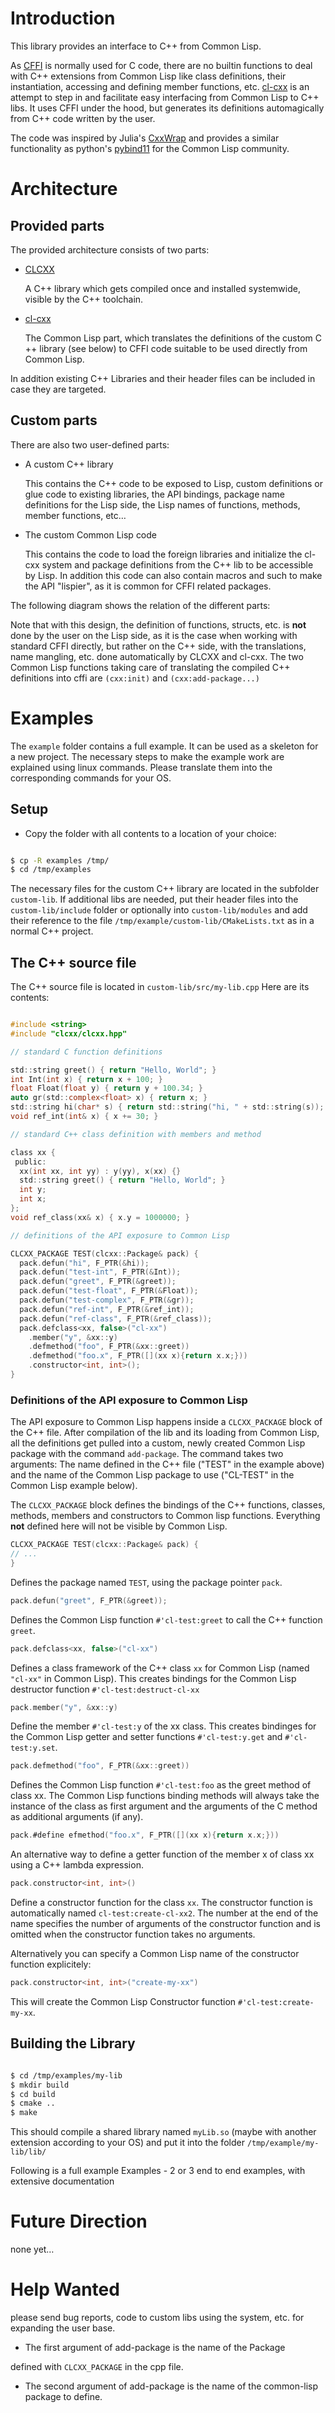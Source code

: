 * Introduction

  This library provides an interface to C++ from Common Lisp.

  As [[https://cffi.common-lisp.dev/][CFFI]] is normally used for C code, there are no builtin functions
  to deal with C++ extensions from Common Lisp like class definitions,
  their instantiation, accessing and defining member functions,
  etc. [[https://github.com/Islam0mar/cl-cxx][cl-cxx]] is an attempt to step in and facilitate easy interfacing
  from Common Lisp to C​++ libs. It uses CFFI under the hood, but
  generates its definitions automagically from C​++ code written by
  the user.

  The code was inspired by Julia's [[https://github.com/JuliaInterop/CxxWrap.jl][CxxWrap]] and provides a similar
  functionality as python's [[https://github.com/pybind/pybind11][pybind11]] for the Common Lisp community.
  
* Architecture

** Provided parts

  The provided architecture consists of two parts:

  - [[https://github.com/Islam0mar/CLCXX][CLCXX]]

     A C​++ library which gets compiled once and installed systemwide,
     visible by the C++ toolchain.

  - [[https://github.com/Islam0mar/cl-cxx][cl-cxx]]

    The Common Lisp part, which translates the definitions of the
    custom C​++ library (see below) to CFFI code suitable to be used
    directly from Common Lisp.

  In addition existing C++ Libraries and their header files can be
  included in case they are targeted.
  
** Custom parts

   There are also two user-defined parts:

  - A custom C​++ library

    This contains the C​++ code to be exposed to Lisp, custom
    definitions or glue code to existing libraries, the API bindings,
    package name definitions for the Lisp side, the Lisp names of
    functions, methods, member functions, etc...
  
  - The custom Common Lisp code

    This contains the code to load the foreign libraries and
    initialize the cl-cxx system and package definitions from the C++
    lib to be accessible by Lisp. In addition this code can also
    contain macros and such to make the API "lispier", as it is common
    for CFFI related packages.

  The following diagram shows the relation of the different parts:
  
  [[./block-diagram.svg]]

  
  Note that with this design, the definition of functions, structs,
  etc. is *not* done by the user on the Lisp side, as it is the case
  when working with standard CFFI directly, but rather on the C​++
  side, with the translations, name mangling, etc. done automatically
  by CLCXX and cl-cxx. The two Common Lisp functions taking care of
  translating the compiled C​++ definitions into cffi are =(cxx:init)=
  and =(cxx:add-package...)=

* Examples

  The =example= folder contains a full example. It can be used as a
  skeleton for a new project. The necessary steps to make the example
  work are explained using linux commands. Please translate them into
  the corresponding commands for your OS.

** Setup
  - Copy the folder with all contents to a location of your choice:

#+BEGIN_SRC bash

$ cp -R examples /tmp/
$ cd /tmp/examples

#+END_SRC

The necessary files for the custom C++ library are located in the
subfolder =custom-lib=. If additional libs are needed, put their
header files into the =custom-lib/include= folder or optionally into
=custom-lib/modules= and add their reference to the file
=/tmp/example/custom-lib/CMakeLists.txt= as in a normal C++ project.

** The C​++ source file

   The C​++ source file is located in =custom-lib/src/my-lib.cpp= Here
   are its contents:

#+BEGIN_SRC c

#include <string>
#include "clcxx/clcxx.hpp"

// standard C function definitions

std::string greet() { return "Hello, World"; }
int Int(int x) { return x + 100; }
float Float(float y) { return y + 100.34; }
auto gr(std::complex<float> x) { return x; }
std::string hi(char* s) { return std::string("hi, " + std::string(s)); }
void ref_int(int& x) { x += 30; }

// standard C++ class definition with members and method

class xx {
 public:
  xx(int xx, int yy) : y(yy), x(xx) {}
  std::string greet() { return "Hello, World"; }
  int y;
  int x;
};
void ref_class(xx& x) { x.y = 1000000; }

// definitions of the API exposure to Common Lisp

CLCXX_PACKAGE TEST(clcxx::Package& pack) {
  pack.defun("hi", F_PTR(&hi));
  pack.defun("test-int", F_PTR(&Int));
  pack.defun("greet", F_PTR(&greet));
  pack.defun("test-float", F_PTR(&Float));
  pack.defun("test-complex", F_PTR(&gr));
  pack.defun("ref-int", F_PTR(&ref_int));
  pack.defun("ref-class", F_PTR(&ref_class));
  pack.defclass<xx, false>("cl-xx")
    .member("y", &xx::y)
    .defmethod("foo", F_PTR(&xx::greet))
    .defmethod("foo.x", F_PTR([](xx x){return x.x;}))
    .constructor<int, int>();
}

#+END_SRC


*** Definitions of the API exposure to Common Lisp

    The API exposure to Common Lisp happens inside a =CLCXX_PACKAGE=
    block of the C++ file. After compilation of the lib and its
    loading from Common Lisp, all the definitions get pulled into a
    custom, newly created Common Lisp package with the command
    =add-package=. The command takes two arguments: The name defined
    in the C++ file ("TEST" in the example above) and the name of the
    Common Lisp package to use ("CL-TEST" in the Common Lisp example
    below).

    The =CLCXX_PACKAGE= block defines the bindings of the C++
    functions, classes, methods, members and constructors to Common
    lisp functions. Everything *not* defined here will not be visible
    by Common Lisp.
    
#+BEGIN_SRC c
CLCXX_PACKAGE TEST(clcxx::Package& pack) {
// ...
}
#+END_SRC

Defines the package named =TEST=, using the package pointer =pack=.

#+BEGIN_SRC c
  pack.defun("greet", F_PTR(&greet));
#+END_SRC

Defines the Common Lisp function =#'cl-test:greet= to call the C++
function =greet=.

#+BEGIN_SRC c
  pack.defclass<xx, false>("cl-xx")
#+END_SRC

Defines a class framework of the C​++ class =xx= for Common Lisp (named
="cl-xx"= in Common Lisp). This creates bindings for the Common Lisp
destructor function =#'cl-test:destruct-cl-xx=

#+BEGIN_SRC c
  pack.member("y", &xx::y)
#+END_SRC

Define the member =#'cl-test:y= of the xx class. This creates
bindinges for the Common Lisp getter and setter functions
=#'cl-test:y.get= and =#'cl-test:y.set=.

#+BEGIN_SRC c
  pack.defmethod("foo", F_PTR(&xx::greet))
#+END_SRC

Defines the Common Lisp function =#'cl-test:foo= as the greet method
of class xx. The Common Lisp functions binding methods will always
take the instance of the class as first argument and the arguments of
the C method as additional arguments (if any).

#+BEGIN_SRC c
  pack.#define efmethod("foo.x", F_PTR([](xx x){return x.x;}))
#+END_SRC

An alternative way to define a getter function of the member x of
class xx using a C​++ lambda expression.

#+BEGIN_SRC c
  pack.constructor<int, int>()
#+END_SRC

Define a constructor function for the class =xx=. The constructor
function is automatically named =cl-test:create-cl-xx2=. The number at
the end of the name specifies the number of arguments of the
constructor function and is omitted when the constructor function
takes no arguments.

Alternatively you can specify a Common Lisp name of the constructor
function explicitely:

#+BEGIN_SRC c
  pack.constructor<int, int>("create-my-xx")
#+END_SRC

This will create the Common Lisp Constructor function
=#'cl-test:create-my-xx=.

** Building the Library

#+BEGIN_SRC bash

$ cd /tmp/examples/my-lib
$ mkdir build
$ cd build
$ cmake ..
$ make

#+END_SRC

This should compile a shared library named =myLib.so= (maybe with
another extension according to your OS) and put it into the folder
=/tmp/example/my-lib/lib/=

  Following is a full example
Examples - 2 or 3 end to end examples, with extensive documentation

* Future Direction

  none yet...
  
* Help Wanted

  please send bug reports, code to custom libs using the system,
  etc. for expanding the user base.

  - The first argument of add-package is the name of the Package
  defined with =CLCXX​_PACKAGE= in the cpp file.

- The second argument of add-package is the name of the common-lisp
  package to define.

